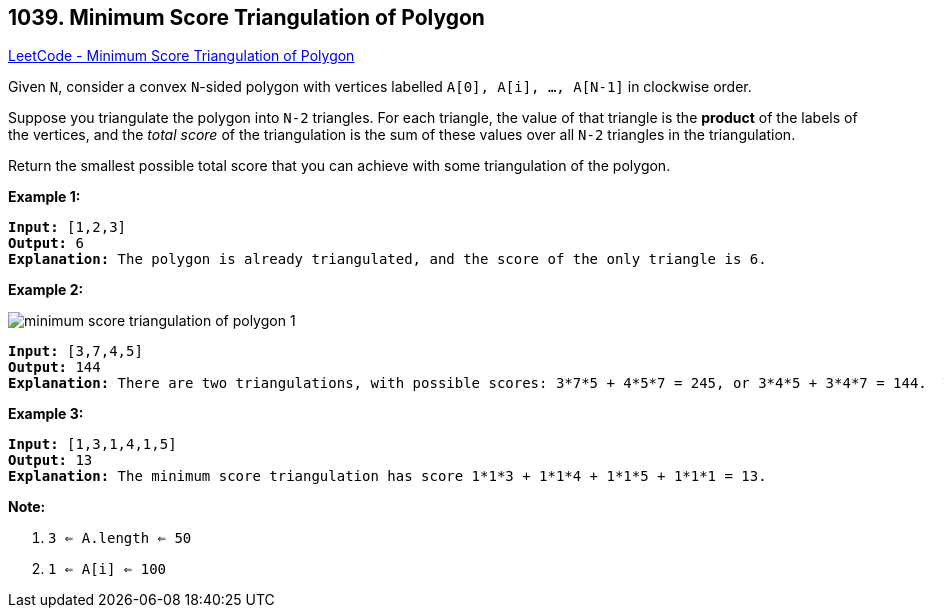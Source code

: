 == 1039. Minimum Score Triangulation of Polygon

https://leetcode.com/problems/minimum-score-triangulation-of-polygon/[LeetCode - Minimum Score Triangulation of Polygon]

Given `N`, consider a convex `N`-sided polygon with vertices labelled `A[0], A[i], ..., A[N-1]` in clockwise order.

Suppose you triangulate the polygon into `N-2` triangles.  For each triangle, the value of that triangle is the *product* of the labels of the vertices, and the _total score_ of the triangulation is the sum of these values over all `N-2` triangles in the triangulation.

Return the smallest possible total score that you can achieve with some triangulation of the polygon.

 





*Example 1:*

[subs="verbatim,quotes,macros"]
----
*Input:* [1,2,3]
*Output:* 6
*Explanation:* The polygon is already triangulated, and the score of the only triangle is 6.
----


*Example 2:*

image::https://assets.leetcode.com/uploads/2019/05/01/minimum-score-triangulation-of-polygon-1.png[]

[subs="verbatim,quotes,macros"]
----
*Input:* [3,7,4,5]
*Output:* 144
*Explanation:* There are two triangulations, with possible scores: 3*7*5 + 4*5*7 = 245, or 3*4*5 + 3*4*7 = 144.  The minimum score is 144.
----


*Example 3:*

[subs="verbatim,quotes,macros"]
----
*Input:* [1,3,1,4,1,5]
*Output:* 13
*Explanation:* The minimum score triangulation has score 1*1*3 + 1*1*4 + 1*1*5 + 1*1*1 = 13.
----

 

*Note:*


. `3 <= A.length <= 50`
. `1 <= A[i] <= 100`




